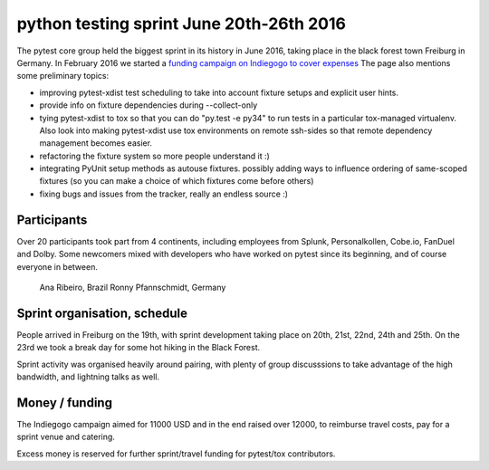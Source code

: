 python testing sprint June 20th-26th 2016
======================================================

.. image:: ../img/freiburg2.jpg
   :width: 400

The pytest core group held the biggest sprint
in its history in June 2016, taking place in the black forest town Freiburg
in Germany.  In February 2016 we started a `funding
campaign on Indiegogo to cover expenses
<http://igg.me/at/pytest-sprint/x/4034848>`_ The page also mentions
some preliminary topics:

- improving pytest-xdist test scheduling to take into account
  fixture setups and explicit user hints.

- provide info on fixture dependencies during --collect-only

- tying pytest-xdist to tox so that you can do "py.test -e py34"
  to run tests in a particular tox-managed virtualenv.  Also
  look into making pytest-xdist use tox environments on
  remote ssh-sides so that remote dependency management becomes
  easier.

- refactoring the fixture system so more people understand it :)

- integrating PyUnit setup methods as autouse fixtures.
  possibly adding ways to influence ordering of same-scoped
  fixtures (so you can make a choice of which fixtures come
  before others)

- fixing bugs and issues from the tracker, really an endless source :)


Participants
--------------

Over 20 participants took part from 4 continents, including employees
from Splunk, Personalkollen, Cobe.io, FanDuel and Dolby. Some newcomers
mixed with developers who have worked on pytest since its beginning, and
of course everyone in between.
    Ana Ribeiro, Brazil
    Ronny Pfannschmidt, Germany 


Sprint organisation, schedule
-------------------------------

People arrived in Freiburg on the 19th, with sprint development taking
place on 20th, 21st, 22nd, 24th and 25th. On the 23rd we took a break
day for some hot hiking in the Black Forest.

Sprint activity was organised heavily around pairing, with plenty of group
discusssions to take advantage of the high bandwidth, and lightning talks
as well.


Money / funding
---------------


The Indiegogo campaign aimed for 11000 USD and in the end raised over
12000, to reimburse travel costs, pay for a sprint venue and catering.

Excess money is reserved for further sprint/travel funding for pytest/tox
contributors.

